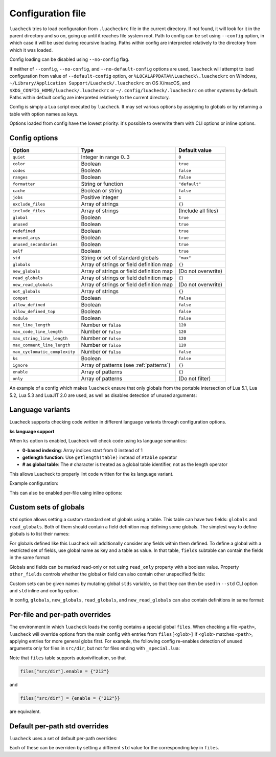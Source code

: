 Configuration file
==================

``luacheck`` tries to load configuration from ``.luacheckrc`` file in the current directory. If not found, it will look for it in the parent directory and so on, going up until it reaches file system root. Path to config can be set using ``--config`` option, in which case it will be used during recursive loading. Paths within config are interpreted relatively to the directory from which it was loaded.

Config loading can be disabled using ``--no-config`` flag.

If neither of ``--config``, ``--no-config``, and ``--no-default-config`` options are used, ``luacheck`` will attempt to load configuration from value of ``--default-config`` option,
or ``%LOCALAPPDATA%\Luacheck\.luacheckrc`` on Windows, ``~/Library/Application Support/Luacheck/.luacheckrc`` on OS X/macOS, and ``$XDG_CONFIG_HOME/luacheck/.luacheckrc``
or ``~/.config/luacheck/.luacheckrc`` on other systems by default. Paths within default config are interpreted relatively to the current directory.

Config is simply a Lua script executed by ``luacheck``. It may set various options by assigning to globals or by returning a table with option names as keys.

Options loaded from config have the lowest priority: it's possible to overwrite them with CLI options or inline options.

.. _options:

Config options
--------------

============================= ======================================== ===================
Option                        Type                                     Default value
============================= ======================================== ===================
``quiet``                     Integer in range 0..3                    ``0``
``color``                     Boolean                                  ``true``
``codes``                     Boolean                                  ``false``
``ranges``                    Boolean                                  ``false``
``formatter``                 String or function                       ``"default"``
``cache``                     Boolean or string                        ``false``
``jobs``                      Positive integer                         ``1``
``exclude_files``             Array of strings                         ``{}``
``include_files``             Array of strings                         (Include all files)
``global``                    Boolean                                  ``true``
``unused``                    Boolean                                  ``true``
``redefined``                 Boolean                                  ``true``
``unused_args``               Boolean                                  ``true``
``unused_secondaries``        Boolean                                  ``true``
``self``                      Boolean                                  ``true``
``std``                       String or set of standard globals        ``"max"``
``globals``                   Array of strings or field definition map ``{}``
``new_globals``               Array of strings or field definition map (Do not overwrite)
``read_globals``              Array of strings or field definition map ``{}``
``new_read_globals``          Array of strings or field definition map (Do not overwrite)
``not_globals``               Array of strings                         ``{}``
``compat``                    Boolean                                  ``false``
``allow_defined``             Boolean                                  ``false``
``allow_defined_top``         Boolean                                  ``false``
``module``                    Boolean                                  ``false``
``max_line_length``           Number or ``false``                      ``120``
``max_code_line_length``      Number or ``false``                      ``120``
``max_string_line_length``    Number or ``false``                      ``120``
``max_comment_line_length``   Number or ``false``                      ``120``
``max_cyclomatic_complexity`` Number or ``false``                      ``false``
``ks``                        Boolean                                  ``false``
``ignore``                    Array of patterns (see :ref:`patterns`)  ``{}``
``enable``                    Array of patterns                        ``{}``
``only``                      Array of patterns                        (Do not filter)
============================= ======================================== ===================

An example of a config which makes ``luacheck`` ensure that only globals from the portable intersection of Lua 5.1, Lua 5.2, Lua 5.3 and LuaJIT 2.0 are used, as well as disables detection of unused arguments:

.. code-block:: lua
   :linenos:

   std = "min"
   ignore = {"212"}

.. _language_variants:

Language variants
-----------------

Luacheck supports checking code written in different language variants through configuration options.

**ks language support**

When ``ks`` option is enabled, Luacheck will check code using ks language semantics:

* **0-based indexing**: Array indices start from 0 instead of 1
* **getlength function**: Use ``getlength(table)`` instead of ``#table`` operator  
* **# as global table**: The ``#`` character is treated as a global table identifier, not as the length operator

This allows Luacheck to properly lint code written for the ks language variant.

Example configuration:

.. code-block:: lua
   :linenos:

   ks = true

This can also be enabled per-file using inline options:

.. code-block:: lua
   :linenos:

   -- luacheck: ks
   local arr = {10, 20, 30}
   print(arr[0])      -- 0-based indexing
   print(getlength(arr)) -- Use getlength instead of #
   local val = #arr   -- # is treated as global table

.. _custom_stds:


Custom sets of globals
----------------------

``std`` option allows setting a custom standard set of globals using a table. This table can have two fields: ``globals`` and ``read_globals``.
Both of them should contain a field definition map defining some globals. The simplest way to define globals is to list their names:

.. code-block:: lua
   :linenos:

   std = {
      globals = {"foo", "bar"}, -- these globals can be set and accessed.
      read_globals = {"baz", "quux"} -- these globals can only be accessed.
   }

For globals defined like this Luacheck will additionally consider any fields within them defined. To define a global with a restricted set of fields, use
global name as key and a table as value. In that table, ``fields`` subtable can contain the fields in the same format:

.. code-block:: lua
   :linenos:

   std = {
      read_globals = {
         foo = { -- Defining read-only global `foo`...
            fields = {
               field1 = { -- `foo.field1` is now defined...
                  fields = {
                     nested_field = {} -- `foo.field1.nested_field` is now defined...
                  }
               },
               field2 = {} -- `foo.field2` is defined.
            }
         }
      }
   }

Globals and fields can be marked read-only or not using ``read_only`` property with a boolean value.
Property ``other_fields`` controls whether the global or field can also contain other unspecified fields:

.. code-block:: lua
   :linenos:

   std = {
      read_globals = {
         foo = { -- `foo` and its fields are read-only by default (because they are within `read_globals` table).
            fields = {
               bar = {
                  read_only = false, -- `foo.bar` is not read-only, can be set.
                  other_fields = true, -- `foo.bar[anything]` is defined and can be set or mutated (inherited from `foo.bar`).
                  fields = {
                     baz = {read_only = true}, -- `foo.bar.baz` is read-only as an exception.
                  }
               }
            }
         }
      }
   }

Custom sets can be given names by mutating global ``stds`` variable, so that they can then be used in ``--std`` CLI option
and ``std`` inline and config option.

.. code-block:: lua
   :linenos:

   stds.some_lib = {...}
   std = "min+some_lib"

In config, ``globals``, ``new_globals``, ``read_globals``, and ``new_read_globals`` can also contain definitions in same format:

.. code-block:: lua
   :linenos:

   read_globals = {
      server = {
         fields = {
            -- Allow mutating `server.sessions` with any keys...
            sessions = {read_only = false, other_fields = true},
            -- other fields...
         }
      },
      --- other globals...
   }

Per-file and per-path overrides
-------------------------------

The environment in which ``luacheck`` loads the config contains a special global ``files``. When checking a file ``<path>``, ``luacheck`` will override options from the main config with entries from ``files[<glob>]`` if ``<glob>`` matches ``<path>``, applying entries for more general globs first. For example, the following config re-enables detection of unused arguments only for files in ``src/dir``, but not for files ending with ``_special.lua``:

.. code-block:: lua
   :linenos:

   std = "min"
   ignore = {"212"}
   files["src/dir"] = {enable = {"212"}}
   files["src/dir/**/*_special.lua"] = {ignore = {"212"}}

Note that ``files`` table supports autovivification, so that

.. code-block:: lua

   files["src/dir"].enable = {"212"}

and

.. code-block:: lua

   files["src/dir"] = {enable = {"212"}}

are equivalent.

Default per-path std overrides
------------------------------

``luacheck`` uses a set of default per-path overrides:

.. code-block:: lua
   :linenos:

   files["**/spec/**/*_spec.lua"].std = "+busted"
   files["**/test/**/*_spec.lua"].std = "+busted"
   files["**/tests/**/*_spec.lua"].std = "+busted"
   files["**/*.rockspec"].std = "+rockspec"
   files["**/*.luacheckrc"].std = "+luacheckrc"

Each of these can be overriden by setting a different ``std`` value for the corresponding key in ``files``.
